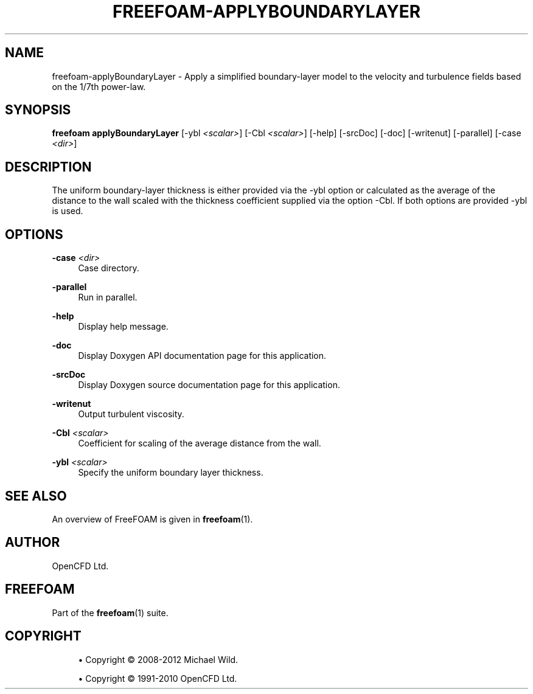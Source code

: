 '\" t
.\"     Title: freefoam-applyboundarylayer
.\"    Author: [see the "AUTHOR" section]
.\" Generator: DocBook XSL Stylesheets v1.75.2 <http://docbook.sf.net/>
.\"      Date: 05/14/2012
.\"    Manual: FreeFOAM Manual
.\"    Source: FreeFOAM 0.1.0
.\"  Language: English
.\"
.TH "FREEFOAM\-APPLYBOUNDARYLAYER" "1" "05/14/2012" "FreeFOAM 0\&.1\&.0" "FreeFOAM Manual"
.\" -----------------------------------------------------------------
.\" * Define some portability stuff
.\" -----------------------------------------------------------------
.\" ~~~~~~~~~~~~~~~~~~~~~~~~~~~~~~~~~~~~~~~~~~~~~~~~~~~~~~~~~~~~~~~~~
.\" http://bugs.debian.org/507673
.\" http://lists.gnu.org/archive/html/groff/2009-02/msg00013.html
.\" ~~~~~~~~~~~~~~~~~~~~~~~~~~~~~~~~~~~~~~~~~~~~~~~~~~~~~~~~~~~~~~~~~
.ie \n(.g .ds Aq \(aq
.el       .ds Aq '
.\" -----------------------------------------------------------------
.\" * set default formatting
.\" -----------------------------------------------------------------
.\" disable hyphenation
.nh
.\" disable justification (adjust text to left margin only)
.ad l
.\" -----------------------------------------------------------------
.\" * MAIN CONTENT STARTS HERE *
.\" -----------------------------------------------------------------
.SH "NAME"
freefoam-applyBoundaryLayer \- Apply a simplified boundary\-layer model to the velocity and turbulence fields based on the 1/7th power\-law\&.
.SH "SYNOPSIS"
.sp
\fBfreefoam applyBoundaryLayer\fR [\-ybl \fI<scalar>\fR] [\-Cbl \fI<scalar>\fR] [\-help] [\-srcDoc] [\-doc] [\-writenut] [\-parallel] [\-case \fI<dir>\fR]
.SH "DESCRIPTION"
.sp
The uniform boundary\-layer thickness is either provided via the \-ybl option or calculated as the average of the distance to the wall scaled with the thickness coefficient supplied via the option \-Cbl\&. If both options are provided \-ybl is used\&.
.SH "OPTIONS"
.PP
\fB\-case\fR \fI<dir>\fR
.RS 4
Case directory\&.
.RE
.PP
\fB\-parallel\fR
.RS 4
Run in parallel\&.
.RE
.PP
\fB\-help\fR
.RS 4
Display help message\&.
.RE
.PP
\fB\-doc\fR
.RS 4
Display Doxygen API documentation page for this application\&.
.RE
.PP
\fB\-srcDoc\fR
.RS 4
Display Doxygen source documentation page for this application\&.
.RE
.PP
\fB\-writenut\fR
.RS 4
Output turbulent viscosity\&.
.RE
.PP
\fB\-Cbl\fR \fI<scalar>\fR
.RS 4
Coefficient for scaling of the average distance from the wall\&.
.RE
.PP
\fB\-ybl\fR \fI<scalar>\fR
.RS 4
Specify the uniform boundary layer thickness\&.
.RE
.SH "SEE ALSO"
.sp
An overview of FreeFOAM is given in \fBfreefoam\fR(1)\&.
.SH "AUTHOR"
.sp
OpenCFD Ltd\&.
.SH "FREEFOAM"
.sp
Part of the \fBfreefoam\fR(1) suite\&.
.SH "COPYRIGHT"
.sp
.RS 4
.ie n \{\
\h'-04'\(bu\h'+03'\c
.\}
.el \{\
.sp -1
.IP \(bu 2.3
.\}
Copyright \(co 2008\-2012 Michael Wild\&.
.RE
.sp
.RS 4
.ie n \{\
\h'-04'\(bu\h'+03'\c
.\}
.el \{\
.sp -1
.IP \(bu 2.3
.\}
Copyright \(co 1991\-2010 OpenCFD Ltd\&.
.RE
